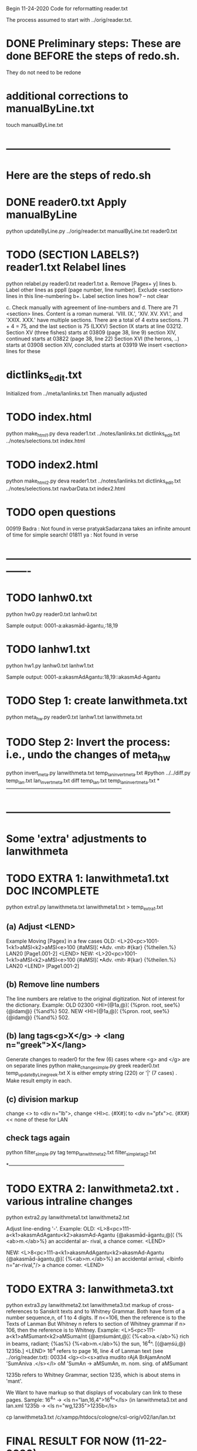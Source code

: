 
Begin 11-24-2020
Code for reformatting reader.txt 

The process assumed to start with 
   ../orig/reader.txt.


* DONE Preliminary steps: These are done BEFORE the steps of redo.sh.
   They do not need to be redone

* additional corrections to manualByLine.txt
touch manualByLine.txt
* ------------------------------------------------
* Here are the steps of redo.sh

* DONE  reader0.txt  Apply manualByLine
# apply manual changes
python updateByLine.py ../orig/reader.txt manualByLine.txt reader0.txt 
* TODO (SECTION LABELS?) reader1.txt  Relabel lines  
python relabel.py reader0.txt reader1.txt
a. Remove [Pagex+ y] lines
b. Label other lines as pppll  (page number, line number).
   Exclude <section> lines in this line-numbering
b+. Label section lines how?  -- not clear
   
c. Check manually with agreement of line-numbers and 
d. There are 71 <section> lines. Content is a roman numeral.
   'VIII. IX.', 'XIV. XV. XVI.', and 'XXIX. XXX.' have multiple
   sections.  There are a total of 4 extra sections.
   71 + 4 = 75, and the last section is 75 (LXXV)
Section IX starts at line 03212.
Section XV (three fishes) starts at 03809  (page 38, line 9)
section XIV, continued starts at 03822 (page 38, line 22)
Section XVI (the herons, ..) starts at 03908
section XIV, concluded starts at 03919
We insert <section> lines for these
* dictlinks_edit.txt
  Initialized from ../meta/lanlinks.txt
  Then manually adjusted
* TODO index.html
python make_html1.py deva reader1.txt ../notes/lanlinks.txt dictlinks_edit.txt ../notes/selections.txt index.html
* TODO index2.html
python make_html2.py deva reader1.txt ../notes/lanlinks.txt dictlinks_edit.txt ../notes/selections.txt navbarData.txt index2.html
* TODO open questions
00919 Badra  : Not found in verse
pratyakSadarzana   takes an infinite amount of time for simple search!
01811 ya : Not found in verse
* -------------------------------------------------------------
* TODO lanhw0.txt
python hw0.py reader0.txt lanhw0.txt

Sample output:
0001-a:akasmād-āgantu,:18,19

* TODO lanhw1.txt
python hw1.py lanhw0.txt lanhw1.txt 

Sample output:
0001-a:akasmAdAgantu:18,19::akasmAd-Agantu

* TODO Step 1:  create lanwithmeta.txt
# This is the first meta-version format of the dictionary
python meta_hw.py reader0.txt lanhw1.txt lanwithmeta.txt

 
* TODO Step 2: Invert the process: i.e., undo the changes of meta_hw
python invert_meta.py lanwithmeta.txt temp_lan_invert_meta.txt
#python ../../diff.py temp_lan.txt lan_invert_meta.txt
diff temp_lan.txt temp_lan_invert_meta.txt
*--------------------------------------------------------------------
* ------------------------------------------------
* Some 'extra' adjustments to lanwithmeta
* TODO EXTRA 1: lanwithmeta1.txt DOC INCOMPLETE
python extra1.py lanwithmeta.txt lanwithmeta1.txt > temp_extra1.txt
** (a) Adjust <LEND>
Example Moving [Pagex] in a few cases
OLD:
<L>20<pc>1001-1<k1>aMSI<k2>aMSI<e>100
{#aMSI}¦ •Adv. ‹mit› #{kar} {%theilen.%}  LAN20
[Page1.001-2]
<LEND>
NEW:
<L>20<pc>1001-1<k1>aMSI<k2>aMSI<e>100
{#aMSI}¦ •Adv. ‹mit› #{kar} {%theilen.%}  LAN20
<LEND>
[Page1.001-2]
** (b) Remove line numbers
The line numbers are relative to the original digitization.  Not
of interest for the dictionary.
Example:
OLD
02300 <HI>{@1a,@}¦ {%pron. root, see%} {@idam@} {%and%} 502.
NEW
<HI>{@1a,@}¦ {%pron. root, see%} {@idam@} {%and%} 502.

** (b) lang tags<g>X</g> -> <lang n="greek">X</lang>
Generate changes to reader0 for the few (6) cases where <g> and </g> are on
separate lines
python make_change_simple.py greek reader0.txt temp_updateByLine_greek.txt
X is either empty string (220) or '|' (7 cases) . Make result empty in each.
** (c) division markup
   change <> to <div n="lb">, 
   change <HI>c. {#X#}¦  to <div n="pfx">c. {#X#}   << none of these for LAN

** check tags again
python filter_simple.py tag temp_lanwithmeta2.txt filter_simple_tag2.txt

*--------------------------------------------------------------------
* TODO EXTRA 2: lanwithmeta2.txt . various intraline changes
python extra2.py lanwithmeta1.txt lanwithmeta2.txt 

Adjust line-ending '-'.
Example:
OLD:
<L>8<pc>111-a<k1>akasmAdAgantu<k2>akasmAd-Agantu
{@akasmād-āgantu,@}¦ {%<ab>m.</ab>%} an accidental ar-
rival, a chance comer.
<LEND>

NEW:
<L>8<pc>111-a<k1>akasmAdAgantu<k2>akasmAd-Agantu
{@akasmād-āgantu,@}¦ {%<ab>m.</ab>%} an accidental arrival, <lbinfo n="ar-rival,"/>
 a chance comer.
<LEND>

* TODO EXTRA 3: lanwithmeta3.txt
python extra3.py lanwithmeta2.txt lanwithmeta3.txt 
markup of cross-references to Sanskrit texts and to Whitney Grammar.
Both have form of a number sequence,n, of 1 to 4 digits.
If n<=106,  then the reference is to the Texts of Lanman
      But Whitney n  refers to section of Whitney grammar
if n> 106, then the reference is to Whitney.
Example:
<L>5<pc>111-a<k1>aMSumant<k2>aMSuma/nt
{@aṃśumánt,@}¦ {%<ab>a.</ab>%} rich in beams, radiant; {%as%}
{%<ab>m.</ab>%} the sun, 16^4^. [{@aṃśú,@} 1235b.]
<LEND>
16^4 refers to page 16, line 4 of Lanman text (see ../orig/reader.txt):
00334 <lg><l><s>atIva mudito rAjA BrAjamAnoM 'SumAniva .</s></l>
   oM 'SumAn -> aMSumAn, m. nom. sing. of aMSumant

1235b refers to Whitney Grammar, section 1235,
  which is about stems in 'mant'.

We Want to have markup so that displays of vocabulary can link to these
pages.
Sample:
16^4^ -> <ls n="lan,16,4">16^4^</ls> (in lanwithmeta3.txt and lan.xml
1235b -> <ls n="wg,1235">1235b</ls>


cp lanwithmeta3.txt /c/xampp/htdocs/cologne/csl-orig/v02/lan/lan.txt
* FINAL RESULT FOR NOW  (11-22-2020)
lanwithmeta3.txt finishes the adjustments for now.
lanwithmeta3.txt is copied to csl-orig/v02/lan/lan.txt.
 This latter file (lan.txt) may be further changed.
* ------------------------------------------------
